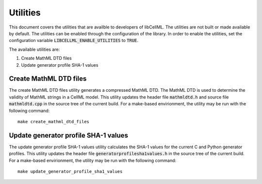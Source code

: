 =========
Utilities
=========

This document covers the utilities that are availble to developers of libCellML.
The utilities are not built or made available by default.
The utilities can be enabled through the configuration of the library.
In order to enable the utilities, set the configuration variable :code:`LIBCELLML_ENABLE_UTILITIES` to :code:`TRUE`.

The available utilities are:

#. Create MathML DTD files
#. Update generator profile SHA-1 values

Create MathML DTD files
=======================

The create MathML DTD files utility generates a compressed MathML DTD.
The MathML DTD is used to determine the validity of MathML strings in a CellML model.
This utility updates the header file :code:`mathmldtd.h` and source file :code:`mathmldtd.cpp` in the source tree of the current build.
For a make-based envirionment, the utility may be run with the following command::

  make create_mathml_dtd_files

Update generator profile SHA-1 values
=====================================

The update generator profile SHA-1 values utility calculates the SHA-1 values for the current C and Python generator profiles.
This utility updates the header file :code:`generatorprofilesha1values.h` in the source tree of the current build.
For a make-based envirionment, the utility may be run with the following command::

  make update_generator_profile_sha1_values
